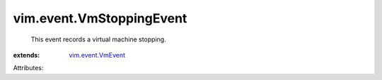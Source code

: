 .. _vim.event.VmEvent: ../../vim/event/VmEvent.rst


vim.event.VmStoppingEvent
=========================
  This event records a virtual machine stopping.
:extends: vim.event.VmEvent_

Attributes:
